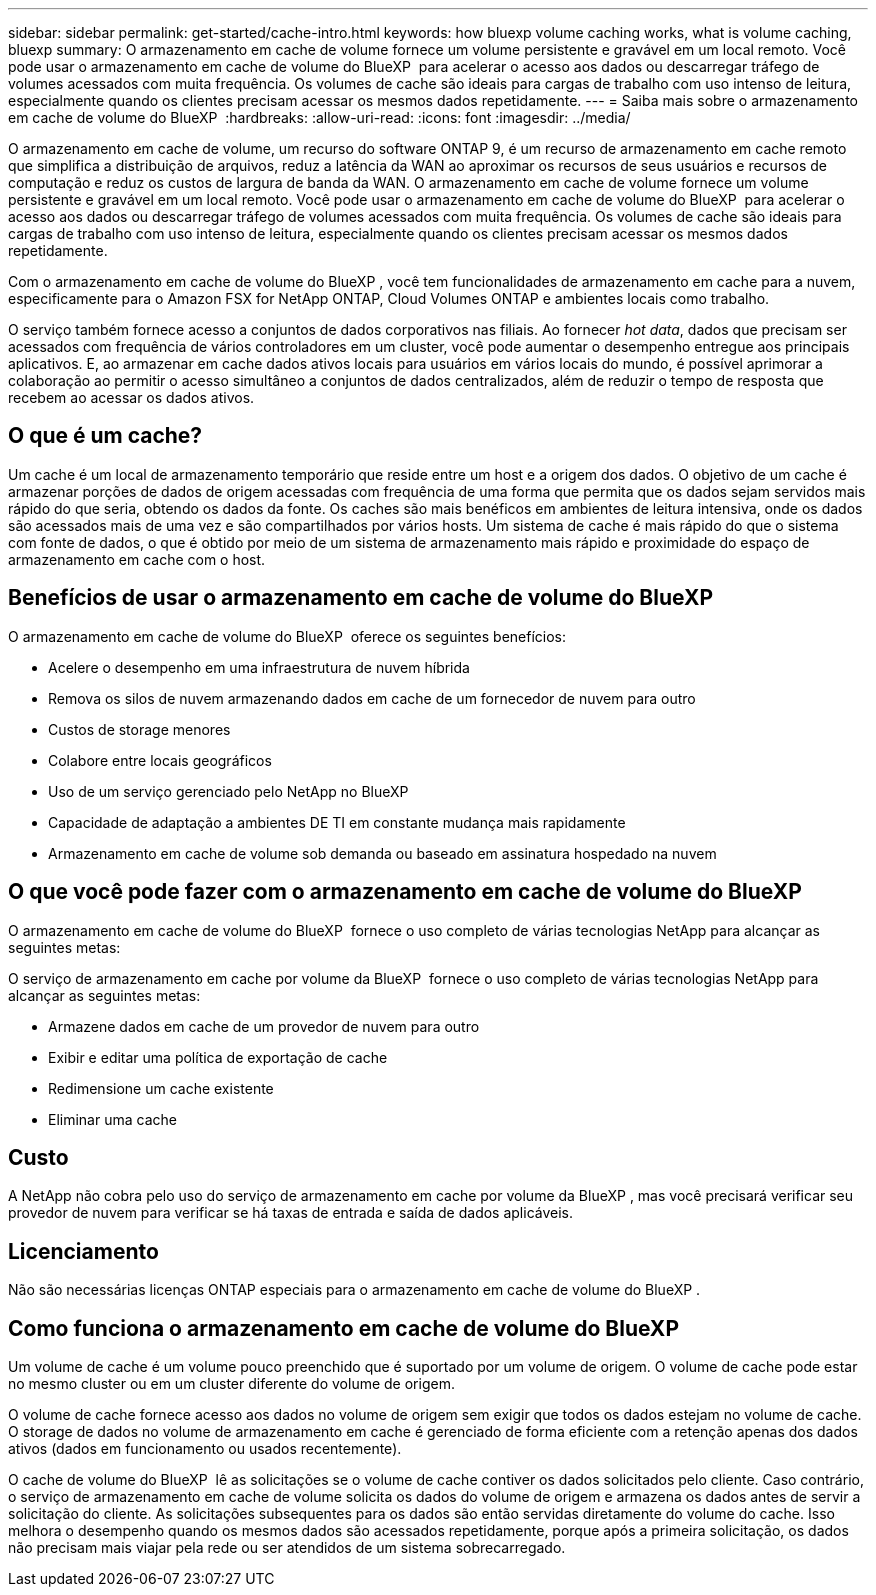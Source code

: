 ---
sidebar: sidebar 
permalink: get-started/cache-intro.html 
keywords: how bluexp volume caching works, what is volume caching, bluexp 
summary: O armazenamento em cache de volume fornece um volume persistente e gravável em um local remoto. Você pode usar o armazenamento em cache de volume do BlueXP  para acelerar o acesso aos dados ou descarregar tráfego de volumes acessados com muita frequência. Os volumes de cache são ideais para cargas de trabalho com uso intenso de leitura, especialmente quando os clientes precisam acessar os mesmos dados repetidamente. 
---
= Saiba mais sobre o armazenamento em cache de volume do BlueXP 
:hardbreaks:
:allow-uri-read: 
:icons: font
:imagesdir: ../media/


[role="lead"]
O armazenamento em cache de volume, um recurso do software ONTAP 9, é um recurso de armazenamento em cache remoto que simplifica a distribuição de arquivos, reduz a latência da WAN ao aproximar os recursos de seus usuários e recursos de computação e reduz os custos de largura de banda da WAN. O armazenamento em cache de volume fornece um volume persistente e gravável em um local remoto. Você pode usar o armazenamento em cache de volume do BlueXP  para acelerar o acesso aos dados ou descarregar tráfego de volumes acessados com muita frequência. Os volumes de cache são ideais para cargas de trabalho com uso intenso de leitura, especialmente quando os clientes precisam acessar os mesmos dados repetidamente.

Com o armazenamento em cache de volume do BlueXP , você tem funcionalidades de armazenamento em cache para a nuvem, especificamente para o Amazon FSX for NetApp ONTAP, Cloud Volumes ONTAP e ambientes locais como trabalho.

O serviço também fornece acesso a conjuntos de dados corporativos nas filiais. Ao fornecer _hot data_, dados que precisam ser acessados com frequência de vários controladores em um cluster, você pode aumentar o desempenho entregue aos principais aplicativos. E, ao armazenar em cache dados ativos locais para usuários em vários locais do mundo, é possível aprimorar a colaboração ao permitir o acesso simultâneo a conjuntos de dados centralizados, além de reduzir o tempo de resposta que recebem ao acessar os dados ativos.



== O que é um cache?

Um cache é um local de armazenamento temporário que reside entre um host e a origem dos dados. O objetivo de um cache é armazenar porções de dados de origem acessadas com frequência de uma forma que permita que os dados sejam servidos mais rápido do que seria, obtendo os dados da fonte. Os caches são mais benéficos em ambientes de leitura intensiva, onde os dados são acessados mais de uma vez e são compartilhados por vários hosts. Um sistema de cache é mais rápido do que o sistema com fonte de dados, o que é obtido por meio de um sistema de armazenamento mais rápido e proximidade do espaço de armazenamento em cache com o host.



== Benefícios de usar o armazenamento em cache de volume do BlueXP 

O armazenamento em cache de volume do BlueXP  oferece os seguintes benefícios:

* Acelere o desempenho em uma infraestrutura de nuvem híbrida
* Remova os silos de nuvem armazenando dados em cache de um fornecedor de nuvem para outro
* Custos de storage menores
* Colabore entre locais geográficos
* Uso de um serviço gerenciado pelo NetApp no BlueXP 
* Capacidade de adaptação a ambientes DE TI em constante mudança mais rapidamente
* Armazenamento em cache de volume sob demanda ou baseado em assinatura hospedado na nuvem




== O que você pode fazer com o armazenamento em cache de volume do BlueXP 

O armazenamento em cache de volume do BlueXP  fornece o uso completo de várias tecnologias NetApp para alcançar as seguintes metas:

O serviço de armazenamento em cache por volume da BlueXP  fornece o uso completo de várias tecnologias NetApp para alcançar as seguintes metas:

* Armazene dados em cache de um provedor de nuvem para outro
* Exibir e editar uma política de exportação de cache
* Redimensione um cache existente
* Eliminar uma cache




== Custo

A NetApp não cobra pelo uso do serviço de armazenamento em cache por volume da BlueXP , mas você precisará verificar seu provedor de nuvem para verificar se há taxas de entrada e saída de dados aplicáveis.



== Licenciamento

Não são necessárias licenças ONTAP especiais para o armazenamento em cache de volume do BlueXP .



== Como funciona o armazenamento em cache de volume do BlueXP 

Um volume de cache é um volume pouco preenchido que é suportado por um volume de origem. O volume de cache pode estar no mesmo cluster ou em um cluster diferente do volume de origem.

O volume de cache fornece acesso aos dados no volume de origem sem exigir que todos os dados estejam no volume de cache. O storage de dados no volume de armazenamento em cache é gerenciado de forma eficiente com a retenção apenas dos dados ativos (dados em funcionamento ou usados recentemente).

O cache de volume do BlueXP  lê as solicitações se o volume de cache contiver os dados solicitados pelo cliente. Caso contrário, o serviço de armazenamento em cache de volume solicita os dados do volume de origem e armazena os dados antes de servir a solicitação do cliente. As solicitações subsequentes para os dados são então servidas diretamente do volume do cache. Isso melhora o desempenho quando os mesmos dados são acessados repetidamente, porque após a primeira solicitação, os dados não precisam mais viajar pela rede ou ser atendidos de um sistema sobrecarregado.

